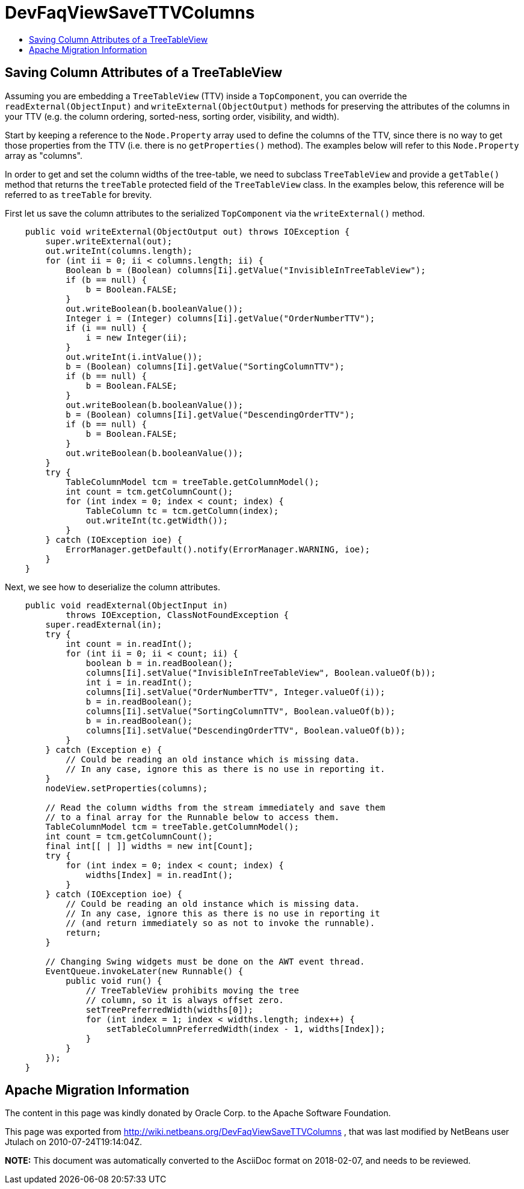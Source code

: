 // 
//     Licensed to the Apache Software Foundation (ASF) under one
//     or more contributor license agreements.  See the NOTICE file
//     distributed with this work for additional information
//     regarding copyright ownership.  The ASF licenses this file
//     to you under the Apache License, Version 2.0 (the
//     "License"); you may not use this file except in compliance
//     with the License.  You may obtain a copy of the License at
// 
//       http://www.apache.org/licenses/LICENSE-2.0
// 
//     Unless required by applicable law or agreed to in writing,
//     software distributed under the License is distributed on an
//     "AS IS" BASIS, WITHOUT WARRANTIES OR CONDITIONS OF ANY
//     KIND, either express or implied.  See the License for the
//     specific language governing permissions and limitations
//     under the License.
//

= DevFaqViewSaveTTVColumns
:jbake-type: wiki
:jbake-tags: wiki, devfaq, needsreview
:markup-in-source: verbatim,quotes,macros
:jbake-status: published
:keywords: Apache NetBeans wiki DevFaqViewSaveTTVColumns
:description: Apache NetBeans wiki DevFaqViewSaveTTVColumns
:toc: left
:toc-title:
:syntax: true

== Saving Column Attributes of a TreeTableView

Assuming you are embedding a `TreeTableView` (TTV) inside a `TopComponent`, you can override the `readExternal(ObjectInput)` and `writeExternal(ObjectOutput)` methods for preserving the attributes of the columns in your TTV (e.g. the column ordering, sorted-ness, sorting order, visibility, and width).

Start by keeping a reference to the `Node.Property` array used to define the columns of the TTV, since there is no way to get those properties from the TTV (i.e. there is no `getProperties()` method). The examples below will refer to this `Node.Property` array as "columns".

In order to get and set the column widths of the tree-table, we need to subclass `TreeTableView` and provide a `getTable()` method that returns the `treeTable` protected field of the `TreeTableView` class. In the examples below, this reference will be referred to as `treeTable` for brevity.

First let us save the column attributes to the serialized `TopComponent` via the `writeExternal()` method.

[source,java,subs="{markup-in-source}"]
----

    public void writeExternal(ObjectOutput out) throws IOException {
        super.writeExternal(out);
        out.writeInt(columns.length);
        for (int ii = 0; ii < columns.length; ii++) {
            Boolean b = (Boolean) columns[Ii].getValue("InvisibleInTreeTableView");
            if (b == null) {
                b = Boolean.FALSE;
            }
            out.writeBoolean(b.booleanValue());
            Integer i = (Integer) columns[Ii].getValue("OrderNumberTTV");
            if (i == null) {
                i = new Integer(ii);
            }
            out.writeInt(i.intValue());
            b = (Boolean) columns[Ii].getValue("SortingColumnTTV");
            if (b == null) {
                b = Boolean.FALSE;
            }
            out.writeBoolean(b.booleanValue());
            b = (Boolean) columns[Ii].getValue("DescendingOrderTTV");
            if (b == null) {
                b = Boolean.FALSE;
            }
            out.writeBoolean(b.booleanValue());
        }
        try {
            TableColumnModel tcm = treeTable.getColumnModel();
            int count = tcm.getColumnCount();
            for (int index = 0; index < count; index++) {
                TableColumn tc = tcm.getColumn(index);
                out.writeInt(tc.getWidth());
            }
        } catch (IOException ioe) {
            ErrorManager.getDefault().notify(ErrorManager.WARNING, ioe);
        }
    }

----

Next, we see how to deserialize the column attributes.

[source,java,subs="{markup-in-source}"]
----

    public void readExternal(ObjectInput in)
            throws IOException, ClassNotFoundException {
        super.readExternal(in);
        try {
            int count = in.readInt();
            for (int ii = 0; ii < count; ii++) {
                boolean b = in.readBoolean();
                columns[Ii].setValue("InvisibleInTreeTableView", Boolean.valueOf(b));
                int i = in.readInt();
                columns[Ii].setValue("OrderNumberTTV", Integer.valueOf(i));
                b = in.readBoolean();
                columns[Ii].setValue("SortingColumnTTV", Boolean.valueOf(b));
                b = in.readBoolean();
                columns[Ii].setValue("DescendingOrderTTV", Boolean.valueOf(b));
            }
        } catch (Exception e) {
            // Could be reading an old instance which is missing data.
            // In any case, ignore this as there is no use in reporting it.
        }
        nodeView.setProperties(columns);

        // Read the column widths from the stream immediately and save them
        // to a final array for the Runnable below to access them.
        TableColumnModel tcm = treeTable.getColumnModel();
        int count = tcm.getColumnCount();
        final int[[ | ]] widths = new int[Count];
        try {
            for (int index = 0; index < count; index++) {
                widths[Index] = in.readInt();
            }
        } catch (IOException ioe) {
            // Could be reading an old instance which is missing data.
            // In any case, ignore this as there is no use in reporting it
            // (and return immediately so as not to invoke the runnable).
            return;
        }

        // Changing Swing widgets must be done on the AWT event thread.
        EventQueue.invokeLater(new Runnable() {
            public void run() {
                // TreeTableView prohibits moving the tree
                // column, so it is always offset zero.
                setTreePreferredWidth(widths[0]);
                for (int index = 1; index < widths.length; index++) {
                    setTableColumnPreferredWidth(index - 1, widths[Index]);
                }
            }
        });
    }

----

== Apache Migration Information

The content in this page was kindly donated by Oracle Corp. to the
Apache Software Foundation.

This page was exported from link:http://wiki.netbeans.org/DevFaqViewSaveTTVColumns[http://wiki.netbeans.org/DevFaqViewSaveTTVColumns] , 
that was last modified by NetBeans user Jtulach 
on 2010-07-24T19:14:04Z.


*NOTE:* This document was automatically converted to the AsciiDoc format on 2018-02-07, and needs to be reviewed.
